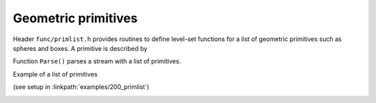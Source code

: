 .. _s:primlist:

Geometric primitives
====================

Header ``func/primlist.h`` provides routines to define level-set functions
for a list of geometric primitives such as spheres and boxes.
A primitive is described by

.. includecode:: src/func/primlist.h
  :struct: GPrimitive

Function ``Parse()`` parses a stream with a list of primitives.

.. includecode:: src/func/primlist.h
  :func: Parse
  :comment:

Example of a list of primitives

.. includecode:: examples/200_primlist/b.dat
  :language: none

(see setup in :linkpath:`examples/200_primlist`)

.. image:: ../../../examples/200_primlist/a.jpg
  :width: 400
  :align: center


